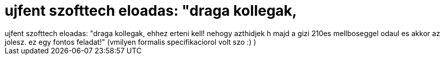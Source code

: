 = ujfent szofttech eloadas: &quot;draga kollegak,

:slug: ujfent_szofttech_eloadas_aquot_draga_kol
:category: regi
:tags: hu
:date: 2006-12-13T11:00:44Z
++++
ujfent szofttech eloadas: "draga kollegak, ehhez erteni kell! nehogy azthidjek h majd a gizi 210es mellboseggel odaul es akkor az jolesz. ez egy fontos feladat!" (vmilyen formalis specifikaciorol volt szo :) )<br>
++++
